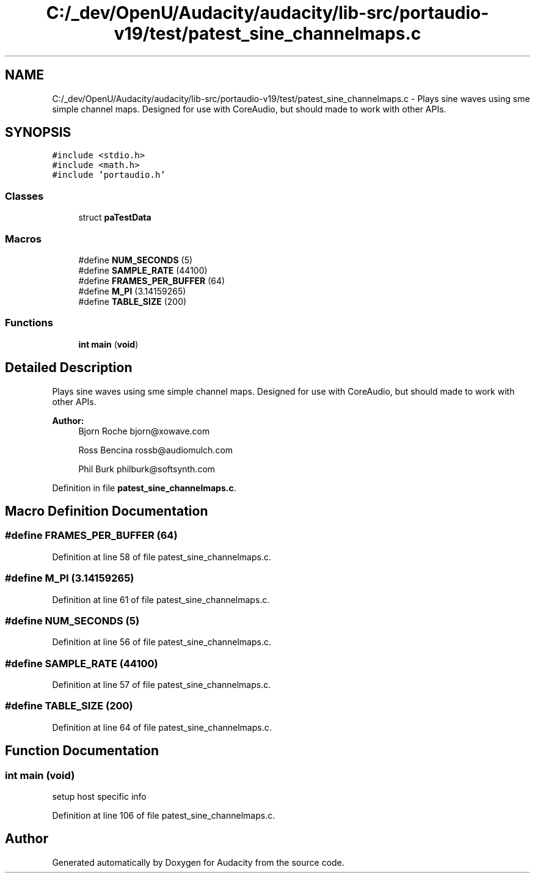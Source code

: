 .TH "C:/_dev/OpenU/Audacity/audacity/lib-src/portaudio-v19/test/patest_sine_channelmaps.c" 3 "Thu Apr 28 2016" "Audacity" \" -*- nroff -*-
.ad l
.nh
.SH NAME
C:/_dev/OpenU/Audacity/audacity/lib-src/portaudio-v19/test/patest_sine_channelmaps.c \- Plays sine waves using sme simple channel maps\&. Designed for use with CoreAudio, but should made to work with other APIs\&.  

.SH SYNOPSIS
.br
.PP
\fC#include <stdio\&.h>\fP
.br
\fC#include <math\&.h>\fP
.br
\fC#include 'portaudio\&.h'\fP
.br

.SS "Classes"

.in +1c
.ti -1c
.RI "struct \fBpaTestData\fP"
.br
.in -1c
.SS "Macros"

.in +1c
.ti -1c
.RI "#define \fBNUM_SECONDS\fP   (5)"
.br
.ti -1c
.RI "#define \fBSAMPLE_RATE\fP   (44100)"
.br
.ti -1c
.RI "#define \fBFRAMES_PER_BUFFER\fP   (64)"
.br
.ti -1c
.RI "#define \fBM_PI\fP   (3\&.14159265)"
.br
.ti -1c
.RI "#define \fBTABLE_SIZE\fP   (200)"
.br
.in -1c
.SS "Functions"

.in +1c
.ti -1c
.RI "\fBint\fP \fBmain\fP (\fBvoid\fP)"
.br
.in -1c
.SH "Detailed Description"
.PP 
Plays sine waves using sme simple channel maps\&. Designed for use with CoreAudio, but should made to work with other APIs\&. 


.PP
\fBAuthor:\fP
.RS 4
Bjorn Roche bjorn@xowave.com 
.PP
Ross Bencina rossb@audiomulch.com 
.PP
Phil Burk philburk@softsynth.com 
.RE
.PP

.PP
Definition in file \fBpatest_sine_channelmaps\&.c\fP\&.
.SH "Macro Definition Documentation"
.PP 
.SS "#define FRAMES_PER_BUFFER   (64)"

.PP
Definition at line 58 of file patest_sine_channelmaps\&.c\&.
.SS "#define M_PI   (3\&.14159265)"

.PP
Definition at line 61 of file patest_sine_channelmaps\&.c\&.
.SS "#define NUM_SECONDS   (5)"

.PP
Definition at line 56 of file patest_sine_channelmaps\&.c\&.
.SS "#define SAMPLE_RATE   (44100)"

.PP
Definition at line 57 of file patest_sine_channelmaps\&.c\&.
.SS "#define TABLE_SIZE   (200)"

.PP
Definition at line 64 of file patest_sine_channelmaps\&.c\&.
.SH "Function Documentation"
.PP 
.SS "\fBint\fP main (\fBvoid\fP)"
setup host specific info 
.PP
Definition at line 106 of file patest_sine_channelmaps\&.c\&.
.SH "Author"
.PP 
Generated automatically by Doxygen for Audacity from the source code\&.
